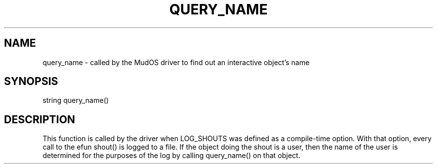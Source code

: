 .\"called by the MudOS driver to find out an interactive object's name
.TH QUERY_NAME 4

.SH NAME
query_name \- called by the MudOS driver to find out an interactive object's name

.SH SYNOPSIS
string query_name()

.SH DESCRIPTION
This function is called by the driver when LOG_SHOUTS was defined as a
compile-time option.  With that option, every call to the efun shout()
is logged to a file.  If the object doing the shout is a user, then
the name of the user is determined for the purposes of the log by
calling query_name() on that object.
